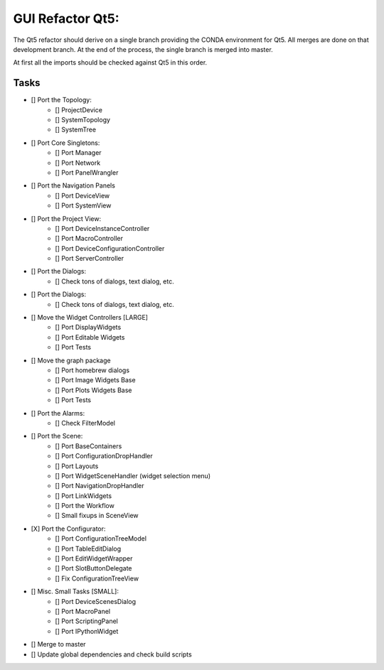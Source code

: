 GUI Refactor Qt5:
=================

The Qt5 refactor should derive on a single branch providing the CONDA environment
for Qt5. All merges are done on that development branch.
At the end of the process, the single branch is merged into master.

At first all the imports should be checked against Qt5 in this order.

Tasks
-----

- [] Port the Topology:
    - [] ProjectDevice
    - [] SystemTopology
    - [] SystemTree

- [] Port Core Singletons:
    - [] Port Manager
    - [] Port Network
    - [] Port PanelWrangler

- [] Port the Navigation Panels
    - [] Port DeviceView
    - [] Port SystemView

- [] Port the Project View:
    - [] Port DeviceInstanceController
    - [] Port MacroController
    - [] Port DeviceConfigurationController
    - [] Port ServerController

- [] Port the Dialogs:
    - [] Check tons of dialogs, text dialog, etc.

- [] Port the Dialogs:
    - [] Check tons of dialogs, text dialog, etc.

- [] Move the Widget Controllers [LARGE]
    - [] Port DisplayWidgets
    - [] Port Editable Widgets
    - [] Port Tests

- [] Move the graph package
    - [] Port homebrew dialogs
    - [] Port Image Widgets Base
    - [] Port Plots Widgets Base
    - [] Port Tests

- [] Port the Alarms:
    - [] Check FilterModel

- [] Port the Scene:
    - [] Port BaseContainers
    - [] Port ConfigurationDropHandler
    - [] Port Layouts
    - [] Port WidgetSceneHandler (widget selection menu)
    - [] Port NavigationDropHandler
    - [] Port LinkWidgets
    - [] Port the Workflow
    - [] Small fixups in SceneView

- [X] Port the Configurator:
    - [] Port ConfigurationTreeModel
    - [] Port TableEditDialog
    - [] Port EditWidgetWrapper
    - [] Port SlotButtonDelegate
    - [] Fix ConfigurationTreeView

- [] Misc. Small Tasks [SMALL]:
    - [] Port DeviceScenesDialog
    - [] Port MacroPanel
    - [] Port ScriptingPanel
    - [] Port IPythonWidget

- [] Merge to master
- [] Update global dependencies and check build scripts
